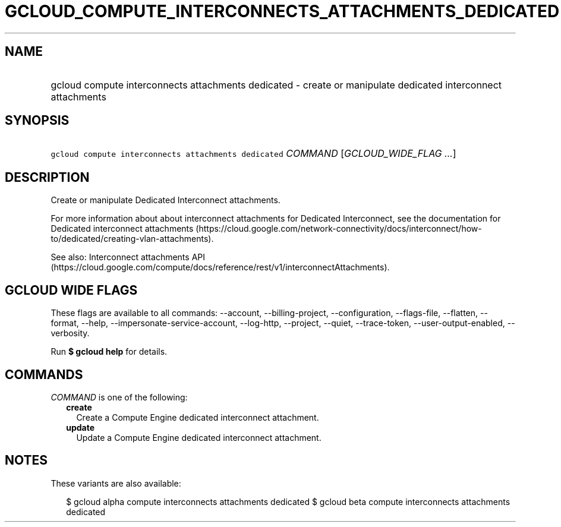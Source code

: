 
.TH "GCLOUD_COMPUTE_INTERCONNECTS_ATTACHMENTS_DEDICATED" 1



.SH "NAME"
.HP
gcloud compute interconnects attachments dedicated \- create or manipulate dedicated interconnect attachments



.SH "SYNOPSIS"
.HP
\f5gcloud compute interconnects attachments dedicated\fR \fICOMMAND\fR [\fIGCLOUD_WIDE_FLAG\ ...\fR]



.SH "DESCRIPTION"

Create or manipulate Dedicated Interconnect attachments.

For more information about about interconnect attachments for Dedicated
Interconnect, see the documentation for Dedicated interconnect attachments
(https://cloud.google.com/network\-connectivity/docs/interconnect/how\-to/dedicated/creating\-vlan\-attachments).

See also: Interconnect attachments API
(https://cloud.google.com/compute/docs/reference/rest/v1/interconnectAttachments).



.SH "GCLOUD WIDE FLAGS"

These flags are available to all commands: \-\-account, \-\-billing\-project,
\-\-configuration, \-\-flags\-file, \-\-flatten, \-\-format, \-\-help,
\-\-impersonate\-service\-account, \-\-log\-http, \-\-project, \-\-quiet,
\-\-trace\-token, \-\-user\-output\-enabled, \-\-verbosity.

Run \fB$ gcloud help\fR for details.



.SH "COMMANDS"

\f5\fICOMMAND\fR\fR is one of the following:

.RS 2m
.TP 2m
\fBcreate\fR
Create a Compute Engine dedicated interconnect attachment.

.TP 2m
\fBupdate\fR
Update a Compute Engine dedicated interconnect attachment.


.RE
.sp

.SH "NOTES"

These variants are also available:

.RS 2m
$ gcloud alpha compute interconnects attachments dedicated
$ gcloud beta compute interconnects attachments dedicated
.RE

